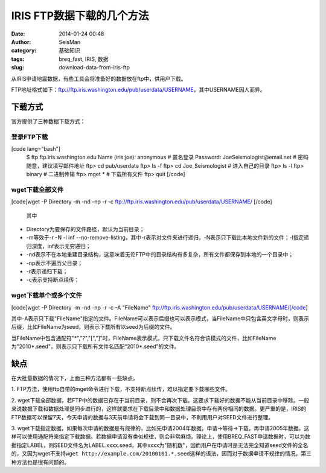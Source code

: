 IRIS FTP数据下载的几个方法
#####################################################
:date: 2014-01-24 00:48
:author: SeisMan
:category: 基础知识
:tags: breq_fast, IRIS, 数据
:slug: download-data-from-iris-ftp

从IRIS申请地震数据，有些工具会将准备好的数据放在ftp中，供用户下载。

FTP地址格式如下：ftp://ftp.iris.washington.edu/pub/userdata/USERNAME，其中USERNAME因人而异。

下载方式
~~~~~~~~

官方提供了三种数据下载方式：

登录FTP下载
^^^^^^^^^^^

[code lang="bash"]
 $ ftp ftp.iris.washington.edu
 Name (iris:joe): anonymous # 匿名登录
 Password: JoeSeismologist@email.net # 密码随意，建议填写邮件地址
 ftp> cd pub/userdata
 ftp> ls -f
 ftp> cd Joe\_Seismologist # 进入自己的目录
 ftp> ls -l
 ftp> binary # 二进制传输
 ftp> mget \* # 下载所有文件
 ftp> quit
 [/code]

wget下载全部文件
^^^^^^^^^^^^^^^^

[code]wget -P Directory -m -nd -np -r -c
ftp://ftp.iris.washington.edu/pub/userdata/USERNAME/ [/code]
 其中

-  Directory为要保存的文件路径，默认为当前目录；
-  -m等效于-r -N -l inf
   --no-remove-listing，其中-r表示对文件夹进行递归，-N表示只下载比本地文件新的文件；-l指定递归深度，inf表示无穷递归；
-  -nd表示不在本地重建目录结构，这意味着无论FTP中的目录结构有多复杂，所有文件都保存到本地的一个目录中；
-  -np表示不遍历父目录；
-  -r表示递归下载；
-  -c表示支持断点续传；

wget下载单个或多个文件
^^^^^^^^^^^^^^^^^^^^^^

[code]wget -P Directory -m -nd -np -r -c -A "FileName"
ftp://ftp.iris.washington.edu/pub/userdata/USERNAME/[/code]

其中-A表示只下载"FileName"指定的文件。FileName可以表示后缀也可以表示模式，当FileName中只包含英文字母时，则表示后缀，比如FileName为seed，则表示下载所有以seed为后缀的文件。

当FileName中包含通配符"\*","?","[","]"时，FileName表示模式，只下载文件名符合该模式的文件，比如FileName为"2010\*.seed"，则表示只下载所有文件名匹配“2010\*.seed”的文件。

缺点
~~~~

在大批量数据的情况下，上面三种方法都有一些缺点。

1.
FTP方法，使用ftp自带的mget命令进行下载，不支持断点续传，难以指定要下载哪些文件。

2.
wget下载全部数据，若FTP中的数据已存在于当前目录，则不会再次下载。这要求下载好的数据不能从当前目录中移除。一般来说数据下载和数据处理是同步进行的，这样就要求在下载目录中和数据处理目录中存有两份相同的数据。更严重的是，IRIS的FTP数据可以保留7天，今天申请的数据与3天前申请将会下载到同一目录中，不利用用户对SEED文件进行整理。

3.
wget下载指定数据，如果每次申请的数据是有规律的，比如先申请2004年数据，申请->等待->下载，再申请2005年数据，这样可以使用通配符来指定下载数据。若数据申请没有类似规律，则会非常麻烦。理论上，使用BREQ\_FAST申请数据时，可以为数据指定LABEL，则SEED文件名为LABEL.xxxx.seed，其中xxxx为"随机数"，因而用户在申请时是无法完全知道seed文件的全名的，又因为wget不支持\ ``wget http://example.com/20100101.*.seed``\ 这样的语法，因而对于数据申请不规律的情况，第三种方法也是很有问题的。
